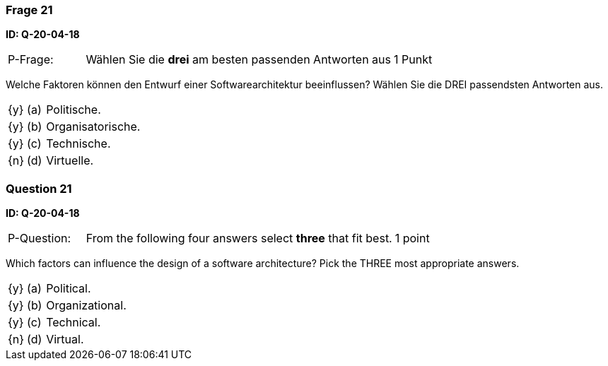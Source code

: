 // tag::DE[]
=== Frage 21
**ID: Q-20-04-18**

[cols="2,8,2", frame=ends, grid=rows]
|===
| P-Frage:
| Wählen Sie die **drei** am besten passenden Antworten aus
| 1 Punkt
|===

Welche Faktoren können den Entwurf einer Softwarearchitektur beeinflussen?
Wählen Sie die DREI passendsten Antworten aus.

[cols="1a,1,10", frame=none, grid=none]
|===

| {y}
| (a)
| Politische.

| {y}
| (b)
| Organisatorische.

| {y}
| (c)
| Technische.

| {n}
| (d)
| Virtuelle.

|===

// end::DE[]

// tag::EN[]
=== Question 21
**ID: Q-20-04-18**

[cols="2,8,2", frame=ends, grid=rows]
|===
| P-Question:
| From the following four answers select **three** that fit best.
| 1 point
|===

Which factors can influence the design of a software architecture?
Pick the THREE most appropriate answers.

[cols="1a,1,10", frame=none, grid=none]
|===

| {y}
| (a)
| Political.

| {y}
| (b)
| Organizational.

| {y}
| (c)
| Technical.

| {n}
| (d)
| Virtual.

|===

// end::EN[]

// tag::EXPLANATION[]
// end::EXPLANATION[]

